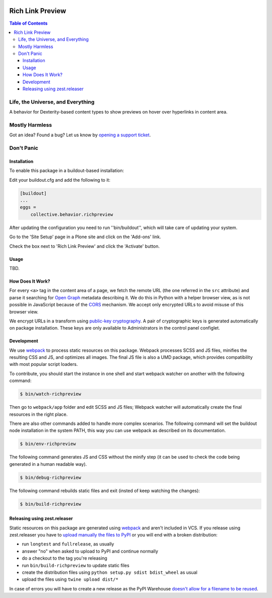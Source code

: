 .. image:: https://raw.githubusercontent.com/collective/behavior.richpreview/master/docs/preview.png
    :align: left
    :alt: Rich Link Preview
    :height: 100px
    :width: 100px

*****************
Rich Link Preview
*****************

.. contents:: Table of Contents

Life, the Universe, and Everything
==================================

A behavior for Dexterity-based content types to show previews on hover over hyperlinks in content area.

Mostly Harmless
===============

.. image:: http://img.shields.io/pypi/v/collective.behavior.richpreview.svg
   :target: https://pypi.python.org/pypi/collective.behavior.richpreview

.. image:: https://img.shields.io/travis/collective/behavior.richpreview/master.svg
    :target: http://travis-ci.org/collective/behavior.richpreview

.. image:: https://img.shields.io/coveralls/collective/behavior.richpreview/master.svg
    :target: https://coveralls.io/r/collective/behavior.richpreview

Got an idea? Found a bug? Let us know by `opening a support ticket`_.

.. _`opening a support ticket`: https://github.com/collective/behavior.richpreview/issues

Don't Panic
===========

Installation
------------

To enable this package in a buildout-based installation:

Edit your buildout.cfg and add the following to it:

.. code-block:: ini

    [buildout]
    ...
    eggs =
        collective.behavior.richpreview

After updating the configuration you need to run ''bin/buildout'', which will take care of updating your system.

Go to the 'Site Setup' page in a Plone site and click on the 'Add-ons' link.

Check the box next to 'Rich Link Preview' and click the 'Activate' button.

Usage
-----

TBD.

How Does It Work?
-----------------

For every ``<a>`` tag in the content area of a page,
we fetch the remote URL (the one referred in the ``src`` attribute) and parse it searching for `Open Graph <http://ogp.me/>`_ metadata describing it.
We do this in Python with a helper browser view,
as is not possible in JavaScript because of the `CORS <https://en.wikipedia.org/wiki/Cross-origin_resource_sharing>`_ mechanism.
We accept only encrypted URLs to avoid misuse of this browser view.

We encrypt URLs in a transform using `public-key cryptography <https://en.wikipedia.org/wiki/Public-key_cryptography>`_.
A pair of cryptographic keys is generated automatically on package installation.
These keys are only available to Administrators in the control panel configlet.

Development
-----------

We use `webpack <https://webpack.js.org/>`_ to process static resources on this package.
Webpack processes SCSS and JS files, minifies the resulting CSS and JS, and optimizes all images.
The final JS file is also a UMD package, which provides compatibility with most popular script loaders.

To contribute, you should start the instance in one shell and start webpack watcher on another with the following command:

.. code-block:: bash

    $ bin/watch-richpreview

Then go to ``webpack/app`` folder and edit SCSS and JS files;
Webpack watcher will automatically create the final resources in the right place.

There are also other commands added to handle more complex scenarios.
The following command will set the buildout node installation in the system PATH, this way you can use webpack as described on its documentation.

.. code-block:: bash

    $ bin/env-richpreview

The following command generates JS and CSS without the minify step (it can be used to check the code being generated in a human readable way).

.. code-block:: bash

    $ bin/debug-richpreview

The following command rebuilds static files and exit (insted of keep watching the changes):

.. code-block:: bash

    $ bin/build-richpreview

Releasing using zest.releaser
-----------------------------

Static resources on this package are generated using `webpack`_ and aren't included in VCS.
If you release using zest.releaser you have to `upload manually the files to PyPI <https://github.com/zestsoftware/zest.releaser/issues/261>`_ or you will end with a broken distribution:

* run ``longtest`` and ``fullrelease``, as usually
* answer "no" when asked to upload to PyPI and continue normally
* do a checkout to the tag you're releasing
* run ``bin/build-richpreview`` to update static files
* create the distribution files using ``python setup.py sdist bdist_wheel`` as usual
* upload the files using ``twine upload dist/*``

In case of errors you will have to create a new release as the PyPI Warehouse `doesn't allow for a filename to be reused <https://upload.pypi.org/help/#file-name-reuse>`_.
